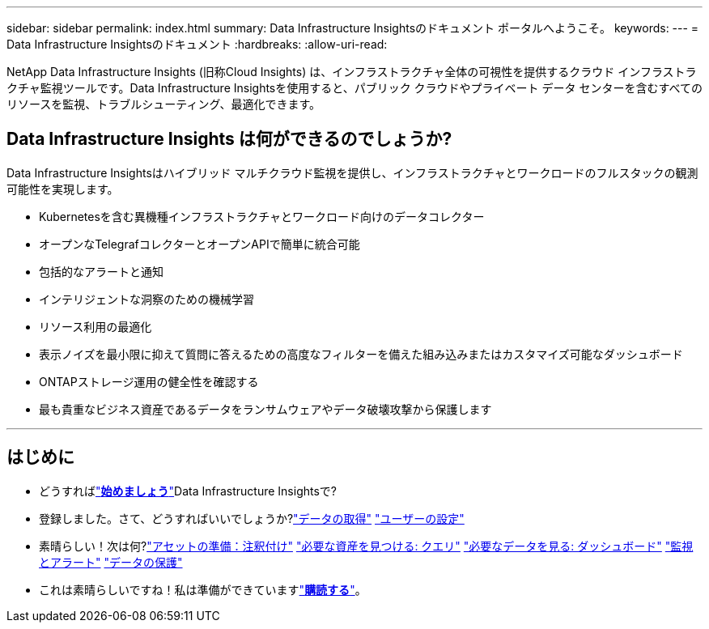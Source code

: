 ---
sidebar: sidebar 
permalink: index.html 
summary: Data Infrastructure Insightsのドキュメント ポータルへようこそ。 
keywords:  
---
= Data Infrastructure Insightsのドキュメント
:hardbreaks:
:allow-uri-read: 


[role="lead"]
NetApp Data Infrastructure Insights (旧称Cloud Insights) は、インフラストラクチャ全体の可視性を提供するクラウド インフラストラクチャ監視ツールです。Data Infrastructure Insightsを使用すると、パブリック クラウドやプライベート データ センターを含むすべてのリソースを監視、トラブルシューティング、最適化できます。



== Data Infrastructure Insights は何ができるのでしょうか?

Data Infrastructure Insightsはハイブリッド マルチクラウド監視を提供し、インフラストラクチャとワークロードのフルスタックの観測可能性を実現します。

* Kubernetesを含む異機種インフラストラクチャとワークロード向けのデータコレクター
* オープンなTelegrafコレクターとオープンAPIで簡単に統合可能
* 包括的なアラートと通知
* インテリジェントな洞察のための機械学習
* リソース利用の最適化
* 表示ノイズを最小限に抑えて質問に答えるための高度なフィルターを備えた組み込みまたはカスタマイズ可能なダッシュボード
* ONTAPストレージ運用の健全性を確認する 
* 最も貴重なビジネス資産であるデータをランサムウェアやデータ破壊攻撃から保護します


'''


== はじめに

* どうすればlink:task_cloud_insights_onboarding_1.html["*始めましょう*"]Data Infrastructure Insightsで?
* 登録しました。さて、どうすればいいでしょうか?link:task_getting_started_with_cloud_insights.html["データの取得"] link:concept_user_roles.html["ユーザーの設定"]
* 素晴らしい！次は何?link:task_defining_annotations.html["アセットの準備：注釈付け"] link:concept_querying_assets.html["必要な資産を見つける: クエリ"] link:concept_dashboards_overview.html["必要なデータを見る: ダッシュボード"] link:task_create_monitor.html["監視とアラート"] link:task_cs_getting_started.html["データの保護"]
* これは素晴らしいですね！私は準備ができていますlink:concept_subscribing_to_cloud_insights.html["*購読する*"]。

